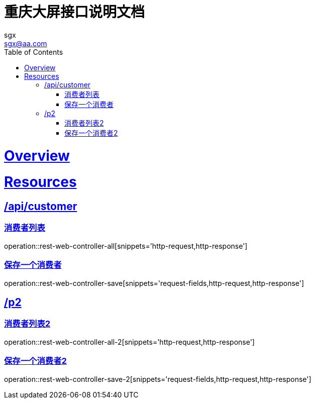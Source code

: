= 重庆大屏接口说明文档
:author: sgx
:email: sgx@aa.com
:doctype: book
:icons: font
:source-highlighter: highlightjs
:toc: left
:toclevels: 4
:sectlinks:
:operation-http-request-title: 请求示例
:operation-http-response-title: 响应示例
:operation-request-fields-title: 请求字段说明

[[overview]]
= Overview

[[resources]]
= Resources

[[resources-customers]]
== /api/customer

[[resources-customers-list]]
=== 消费者列表

operation::rest-web-controller-all[snippets='http-request,http-response']

[[resources-customers-create]]
=== 保存一个消费者

operation::rest-web-controller-save[snippets='request-fields,http-request,http-response']

== /p2

[[resources-customers-list]]
=== 消费者列表2

operation::rest-web-controller-all-2[snippets='http-request,http-response']

[[resources-customers-create]]
=== 保存一个消费者2

operation::rest-web-controller-save-2[snippets='request-fields,http-request,http-response']